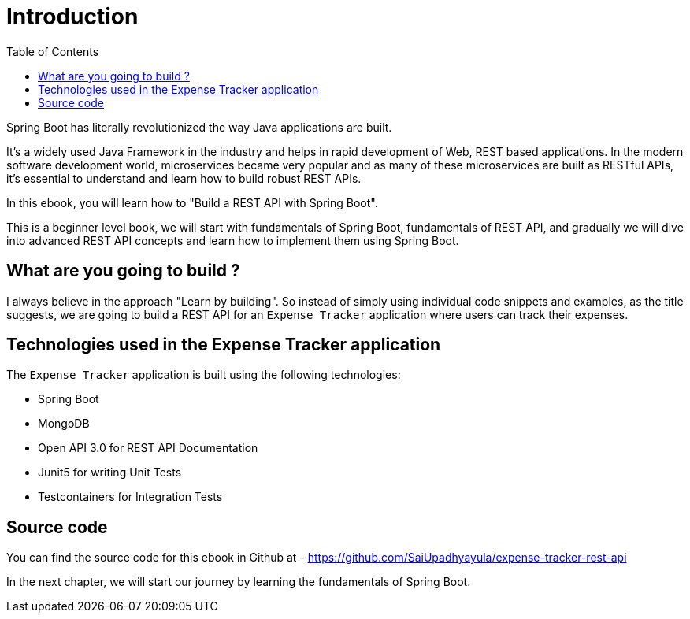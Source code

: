= Introduction
:toc:

Spring Boot has literally revolutionized the way Java applications are built.

It's a widely used Java Framework in the industry and helps in rapid development of Web, REST based applications. In the modern software development world, microservices became very popular and as many of these microservices are built as RESTful APIs, it's essential to understand and learn how to build robust REST APIs.

In this ebook, you will learn how to "Build a REST API with Spring Boot".

This is a beginner level book, we will start with fundamentals of Spring Boot, fundamentals of REST API, and gradually we will dive into advanced REST API concepts and learn how to implement them using Spring Boot.

== What are you going to build ?

I always believe in the approach "Learn by building". So instead of simply using individual code snippets and examples, as the title suggests, we are going to build a REST API for an `Expense Tracker` application where users can track their expenses.

== Technologies used in the Expense Tracker application

The `Expense Tracker` application is built using the following technologies:

* Spring Boot
* MongoDB
* Open API 3.0 for REST API Documentation
* Junit5 for writing Unit Tests
* Testcontainers for Integration Tests

== Source code

You can find the source code for this ebook in Github at - https://github.com/SaiUpadhyayula/expense-tracker-rest-api


In the next chapter, we will start our journey by learning the fundamentals of Spring Boot.
